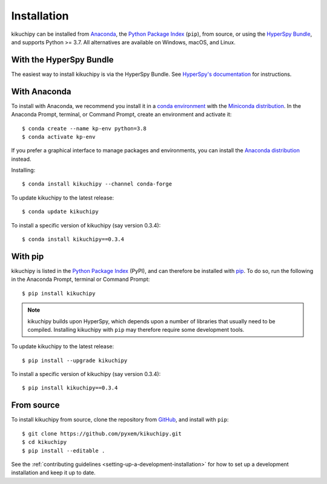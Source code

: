 ============
Installation
============

kikuchipy can be installed from `Anaconda
<https://anaconda.org/conda-forge/kikuchipy>`_, the `Python Package Index
<https://pypi.org/project/kikuchipy/>`_ (``pip``), from source, or using the
`HyperSpy Bundle
<http://hyperspy.org/hyperspy-doc/current/user_guide/install.html#hyperspy-bundle>`_,
and supports Python >= 3.7. All alternatives are available on Windows, macOS,
and Linux.

.. _install-with-hyperspy-bundle:

With the HyperSpy Bundle
========================

The easiest way to install kikuchipy is via the HyperSpy Bundle. See
`HyperSpy's documentation
<http://hyperspy.org/hyperspy-doc/current/user_guide/install.html#hyperspy-bundle>`_
for instructions.

.. _install-with-anaconda:

With Anaconda
=============

To install with Anaconda, we recommend you install it in a `conda environment
<https://conda.io/projects/conda/en/latest/user-guide/tasks/manage-environments.html>`_
with the `Miniconda distribution
<https://docs.conda.io/en/latest/miniconda.html>`_. In the Anaconda Prompt,
terminal, or Command Prompt, create an environment and activate it::

   $ conda create --name kp-env python=3.8
   $ conda activate kp-env

If you prefer a graphical interface to manage packages and environments, you
can install the `Anaconda distribution <https://docs.continuum.io/anaconda>`_
instead.

Installing::

    $ conda install kikuchipy --channel conda-forge

To update kikuchipy to the latest release::

    $ conda update kikuchipy

To install a specific version of kikuchipy (say version 0.3.4)::

    $ conda install kikuchipy==0.3.4

.. _install-with-pip:

With pip
========

kikuchipy is listed in the `Python Package Index
<https://pypi.org/project/kikuchipy/>`_ (PyPI), and can therefore be installed
with `pip <https://pip.pypa.io/en/stable>`_. To do so, run the following in the
Anaconda Prompt, terminal or Command Prompt::

    $ pip install kikuchipy

.. note::

    kikuchipy builds upon HyperSpy, which depends upon a number of libraries
    that usually need to be compiled. Installing kikuchipy with ``pip`` may
    therefore require some development tools.

To update kikuchipy to the latest release::

    $ pip install --upgrade kikuchipy

To install a specific version of kikuchipy (say version 0.3.4)::

    $ pip install kikuchipy==0.3.4

.. _install-from-source:

From source
===========

To install kikuchipy from source, clone the repository from `GitHub
<https://github.com/pyxem/kikuchipy>`_, and install with ``pip``::

    $ git clone https://github.com/pyxem/kikuchipy.git
    $ cd kikuchipy
    $ pip install --editable .

See the :ref:`contributing guidelines <setting-up-a-development-installation>`
for how to set up a development installation and keep it up to date.

